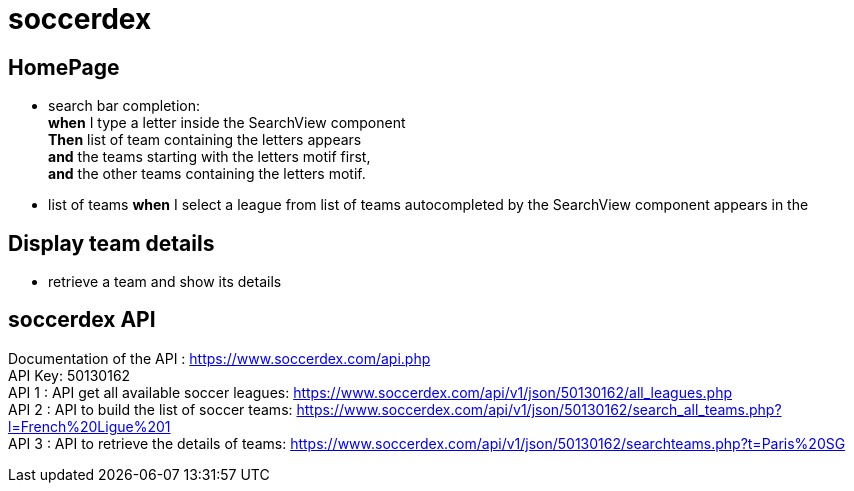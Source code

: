 = soccerdex

== HomePage
* search bar completion: +
    *when* I type a letter inside the SearchView component +
    *Then* list of team containing the letters appears +
    *and* the teams starting with the letters motif first, +
    *and* the other teams containing the letters motif. +

* list of teams
    *when* I select a league from list of teams autocompleted by the SearchView component appears in the

== Display team details
* retrieve a team and show its details

== soccerdex API
Documentation of the API : https://www.soccerdex.com/api.php +
API Key: 50130162 +
API 1 : API get all available soccer leagues:
https://www.soccerdex.com/api/v1/json/50130162/all_leagues.php +
API 2 : API to build the list of soccer teams:
https://www.soccerdex.com/api/v1/json/50130162/search_all_teams.php?l=French%20Ligue%201 +
API 3 : API to retrieve the details of teams:
https://www.soccerdex.com/api/v1/json/50130162/searchteams.php?t=Paris%20SG


